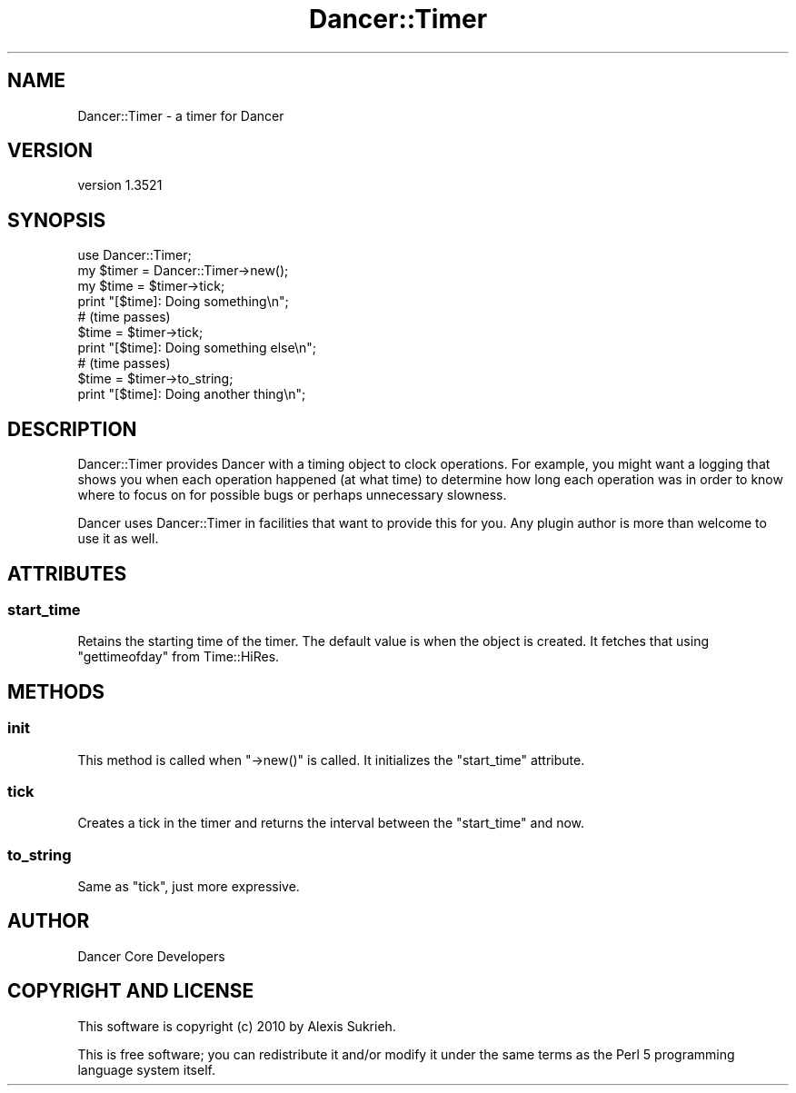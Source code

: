 .\" -*- mode: troff; coding: utf-8 -*-
.\" Automatically generated by Pod::Man 5.01 (Pod::Simple 3.43)
.\"
.\" Standard preamble:
.\" ========================================================================
.de Sp \" Vertical space (when we can't use .PP)
.if t .sp .5v
.if n .sp
..
.de Vb \" Begin verbatim text
.ft CW
.nf
.ne \\$1
..
.de Ve \" End verbatim text
.ft R
.fi
..
.\" \*(C` and \*(C' are quotes in nroff, nothing in troff, for use with C<>.
.ie n \{\
.    ds C` ""
.    ds C' ""
'br\}
.el\{\
.    ds C`
.    ds C'
'br\}
.\"
.\" Escape single quotes in literal strings from groff's Unicode transform.
.ie \n(.g .ds Aq \(aq
.el       .ds Aq '
.\"
.\" If the F register is >0, we'll generate index entries on stderr for
.\" titles (.TH), headers (.SH), subsections (.SS), items (.Ip), and index
.\" entries marked with X<> in POD.  Of course, you'll have to process the
.\" output yourself in some meaningful fashion.
.\"
.\" Avoid warning from groff about undefined register 'F'.
.de IX
..
.nr rF 0
.if \n(.g .if rF .nr rF 1
.if (\n(rF:(\n(.g==0)) \{\
.    if \nF \{\
.        de IX
.        tm Index:\\$1\t\\n%\t"\\$2"
..
.        if !\nF==2 \{\
.            nr % 0
.            nr F 2
.        \}
.    \}
.\}
.rr rF
.\" ========================================================================
.\"
.IX Title "Dancer::Timer 3"
.TH Dancer::Timer 3 2023-02-08 "perl v5.38.2" "User Contributed Perl Documentation"
.\" For nroff, turn off justification.  Always turn off hyphenation; it makes
.\" way too many mistakes in technical documents.
.if n .ad l
.nh
.SH NAME
Dancer::Timer \- a timer for Dancer
.SH VERSION
.IX Header "VERSION"
version 1.3521
.SH SYNOPSIS
.IX Header "SYNOPSIS"
.Vb 1
\&    use Dancer::Timer;
\&
\&    my $timer = Dancer::Timer\->new();
\&    my $time  = $timer\->tick;
\&    print "[$time]: Doing something\en";
\&
\&    # (time passes)
\&    $time = $timer\->tick;
\&    print "[$time]: Doing something else\en";
\&
\&    # (time passes)
\&    $time = $timer\->to_string;
\&    print "[$time]: Doing another thing\en";
.Ve
.SH DESCRIPTION
.IX Header "DESCRIPTION"
Dancer::Timer provides Dancer with a timing object to clock operations. For
example, you might want a logging that shows you when each operation happened
(at what time) to determine how long each operation was in order to know where
to focus on for possible bugs or perhaps unnecessary slowness.
.PP
Dancer uses Dancer::Timer in facilities that want to provide this for you. Any
plugin author is more than welcome to use it as well.
.SH ATTRIBUTES
.IX Header "ATTRIBUTES"
.SS start_time
.IX Subsection "start_time"
Retains the starting time of the timer. The default value is when the object is
created. It fetches that using \f(CW\*(C`gettimeofday\*(C'\fR from Time::HiRes.
.SH METHODS
.IX Header "METHODS"
.SS init
.IX Subsection "init"
This method is called when \f(CW\*(C`\->new()\*(C'\fR is called. It initializes the
\&\f(CW\*(C`start_time\*(C'\fR attribute.
.SS tick
.IX Subsection "tick"
Creates a tick in the timer and returns the interval between the \f(CW\*(C`start_time\*(C'\fR
and now.
.SS to_string
.IX Subsection "to_string"
Same as \f(CW\*(C`tick\*(C'\fR, just more expressive.
.SH AUTHOR
.IX Header "AUTHOR"
Dancer Core Developers
.SH "COPYRIGHT AND LICENSE"
.IX Header "COPYRIGHT AND LICENSE"
This software is copyright (c) 2010 by Alexis Sukrieh.
.PP
This is free software; you can redistribute it and/or modify it under
the same terms as the Perl 5 programming language system itself.
